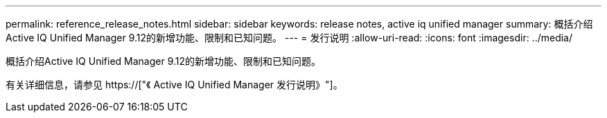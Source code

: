 ---
permalink: reference_release_notes.html 
sidebar: sidebar 
keywords: release notes, active iq unified manager 
summary: 概括介绍Active IQ Unified Manager 9.12的新增功能、限制和已知问题。 
---
= 发行说明
:allow-uri-read: 
:icons: font
:imagesdir: ../media/


[role="lead"]
概括介绍Active IQ Unified Manager 9.12的新增功能、限制和已知问题。

有关详细信息，请参见 https://["《 Active IQ Unified Manager 发行说明》"]。
